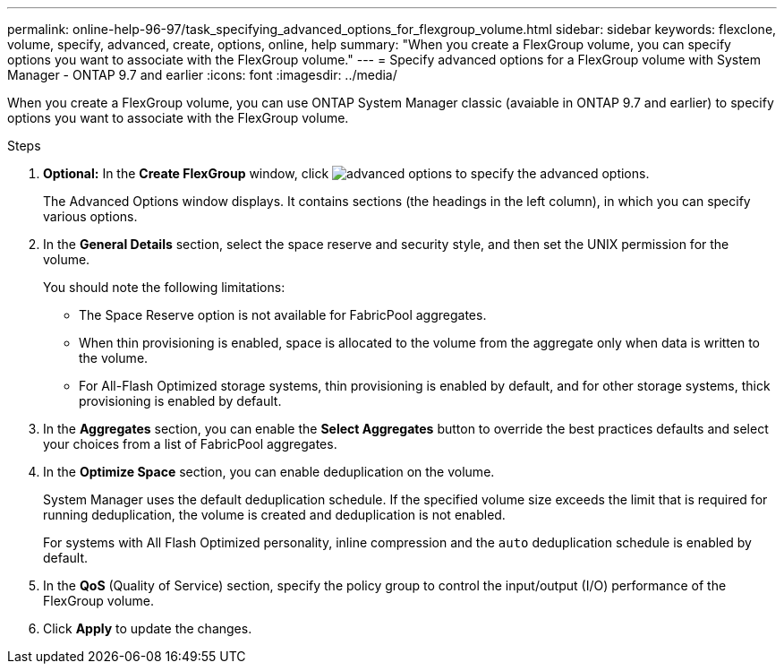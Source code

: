 ---
permalink: online-help-96-97/task_specifying_advanced_options_for_flexgroup_volume.html
sidebar: sidebar
keywords: flexclone, volume, specify, advanced, create, options, online, help
summary: "When you create a FlexGroup volume, you can specify options you want to associate with the FlexGroup volume."
---
= Specify advanced options for a FlexGroup volume with System Manager - ONTAP 9.7 and earlier
:icons: font
:imagesdir: ../media/

[.lead]
When you create a FlexGroup volume, you can use ONTAP System Manager classic (avaiable in ONTAP 9.7 and earlier) to specify options you want to associate with the FlexGroup volume.

.Steps

. *Optional:* In the *Create FlexGroup* window, click image:../media/advanced_options.gif[] to specify the advanced options.
+
The Advanced Options window displays. It contains sections (the headings in the left column), in which you can specify various options.

. In the *General Details* section, select the space reserve and security style, and then set the UNIX permission for the volume.
+
You should note the following limitations:

 ** The Space Reserve option is not available for FabricPool aggregates.
 ** When thin provisioning is enabled, space is allocated to the volume from the aggregate only when data is written to the volume.
 ** For All-Flash Optimized storage systems, thin provisioning is enabled by default, and for other storage systems, thick provisioning is enabled by default.

. In the *Aggregates* section, you can enable the *Select Aggregates* button to override the best practices defaults and select your choices from a list of FabricPool aggregates.
. In the *Optimize Space* section, you can enable deduplication on the volume.
+
System Manager uses the default deduplication schedule. If the specified volume size exceeds the limit that is required for running deduplication, the volume is created and deduplication is not enabled.
+
For systems with All Flash Optimized personality, inline compression and the `auto` deduplication schedule is enabled by default.

. In the *QoS* (Quality of Service) section, specify the policy group to control the input/output (I/O) performance of the FlexGroup volume.
. Click *Apply* to update the changes.
